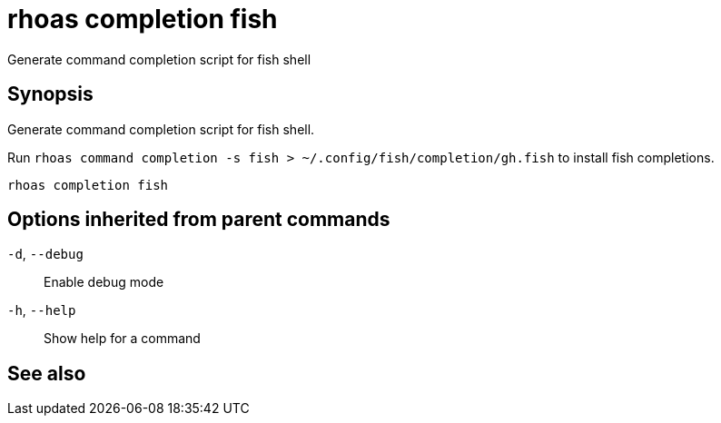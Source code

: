 ifdef::env-github,env-browser[:context: cmd]
[id='ref-rhoas-completion-fish_{context}']
= rhoas completion fish

[role="_abstract"]
Generate command completion script for fish shell

[discrete]
== Synopsis

Generate command completion script for fish shell.

Run `rhoas command completion -s fish > ~/.config/fish/completion/gh.fish` to install fish completions.


....
rhoas completion fish
....

[discrete]
== Options inherited from parent commands

  `-d`, `--debug`::   Enable debug mode
  `-h`, `--help`::    Show help for a command

[discrete]
== See also


ifdef::env-github,env-browser[]
* link:rhoas_completion.adoc#rhoas-completion[rhoas completion]	 - Outputs command completion for the given shell (bash, zsh, or fish)
endif::[]
ifdef::pantheonenv[]
* link:{path}#ref-rhoas-completion_{context}[rhoas completion]	 - Outputs command completion for the given shell (bash, zsh, or fish)
endif::[]

